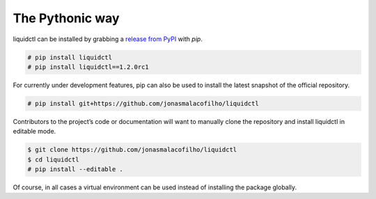 The Pythonic way
~~~~~~~~~~~~~~~~

liquidctl can be installed by grabbing a `release from PyPI`_ with *pip*.

.. code-block:: none

   # pip install liquidctl
   # pip install liquidctl==1.2.0rc1

For currently under development features, pip can also be used to install the
latest snapshot of the official repository.

.. code-block:: none

   # pip install git+https://github.com/jonasmalacofilho/liquidctl

Contributors to the project’s code or documentation will want to manually clone
the repository and install liquidctl in editable mode.

.. code-block:: none

   $ git clone https://github.com/jonasmalacofilho/liquidctl
   $ cd liquidctl
   # pip install --editable .

Of course, in all cases a virtual environment can be used instead of installing
the package globally.

.. _release from PyPI: https://pypi.org/project/liquidctl/#history
